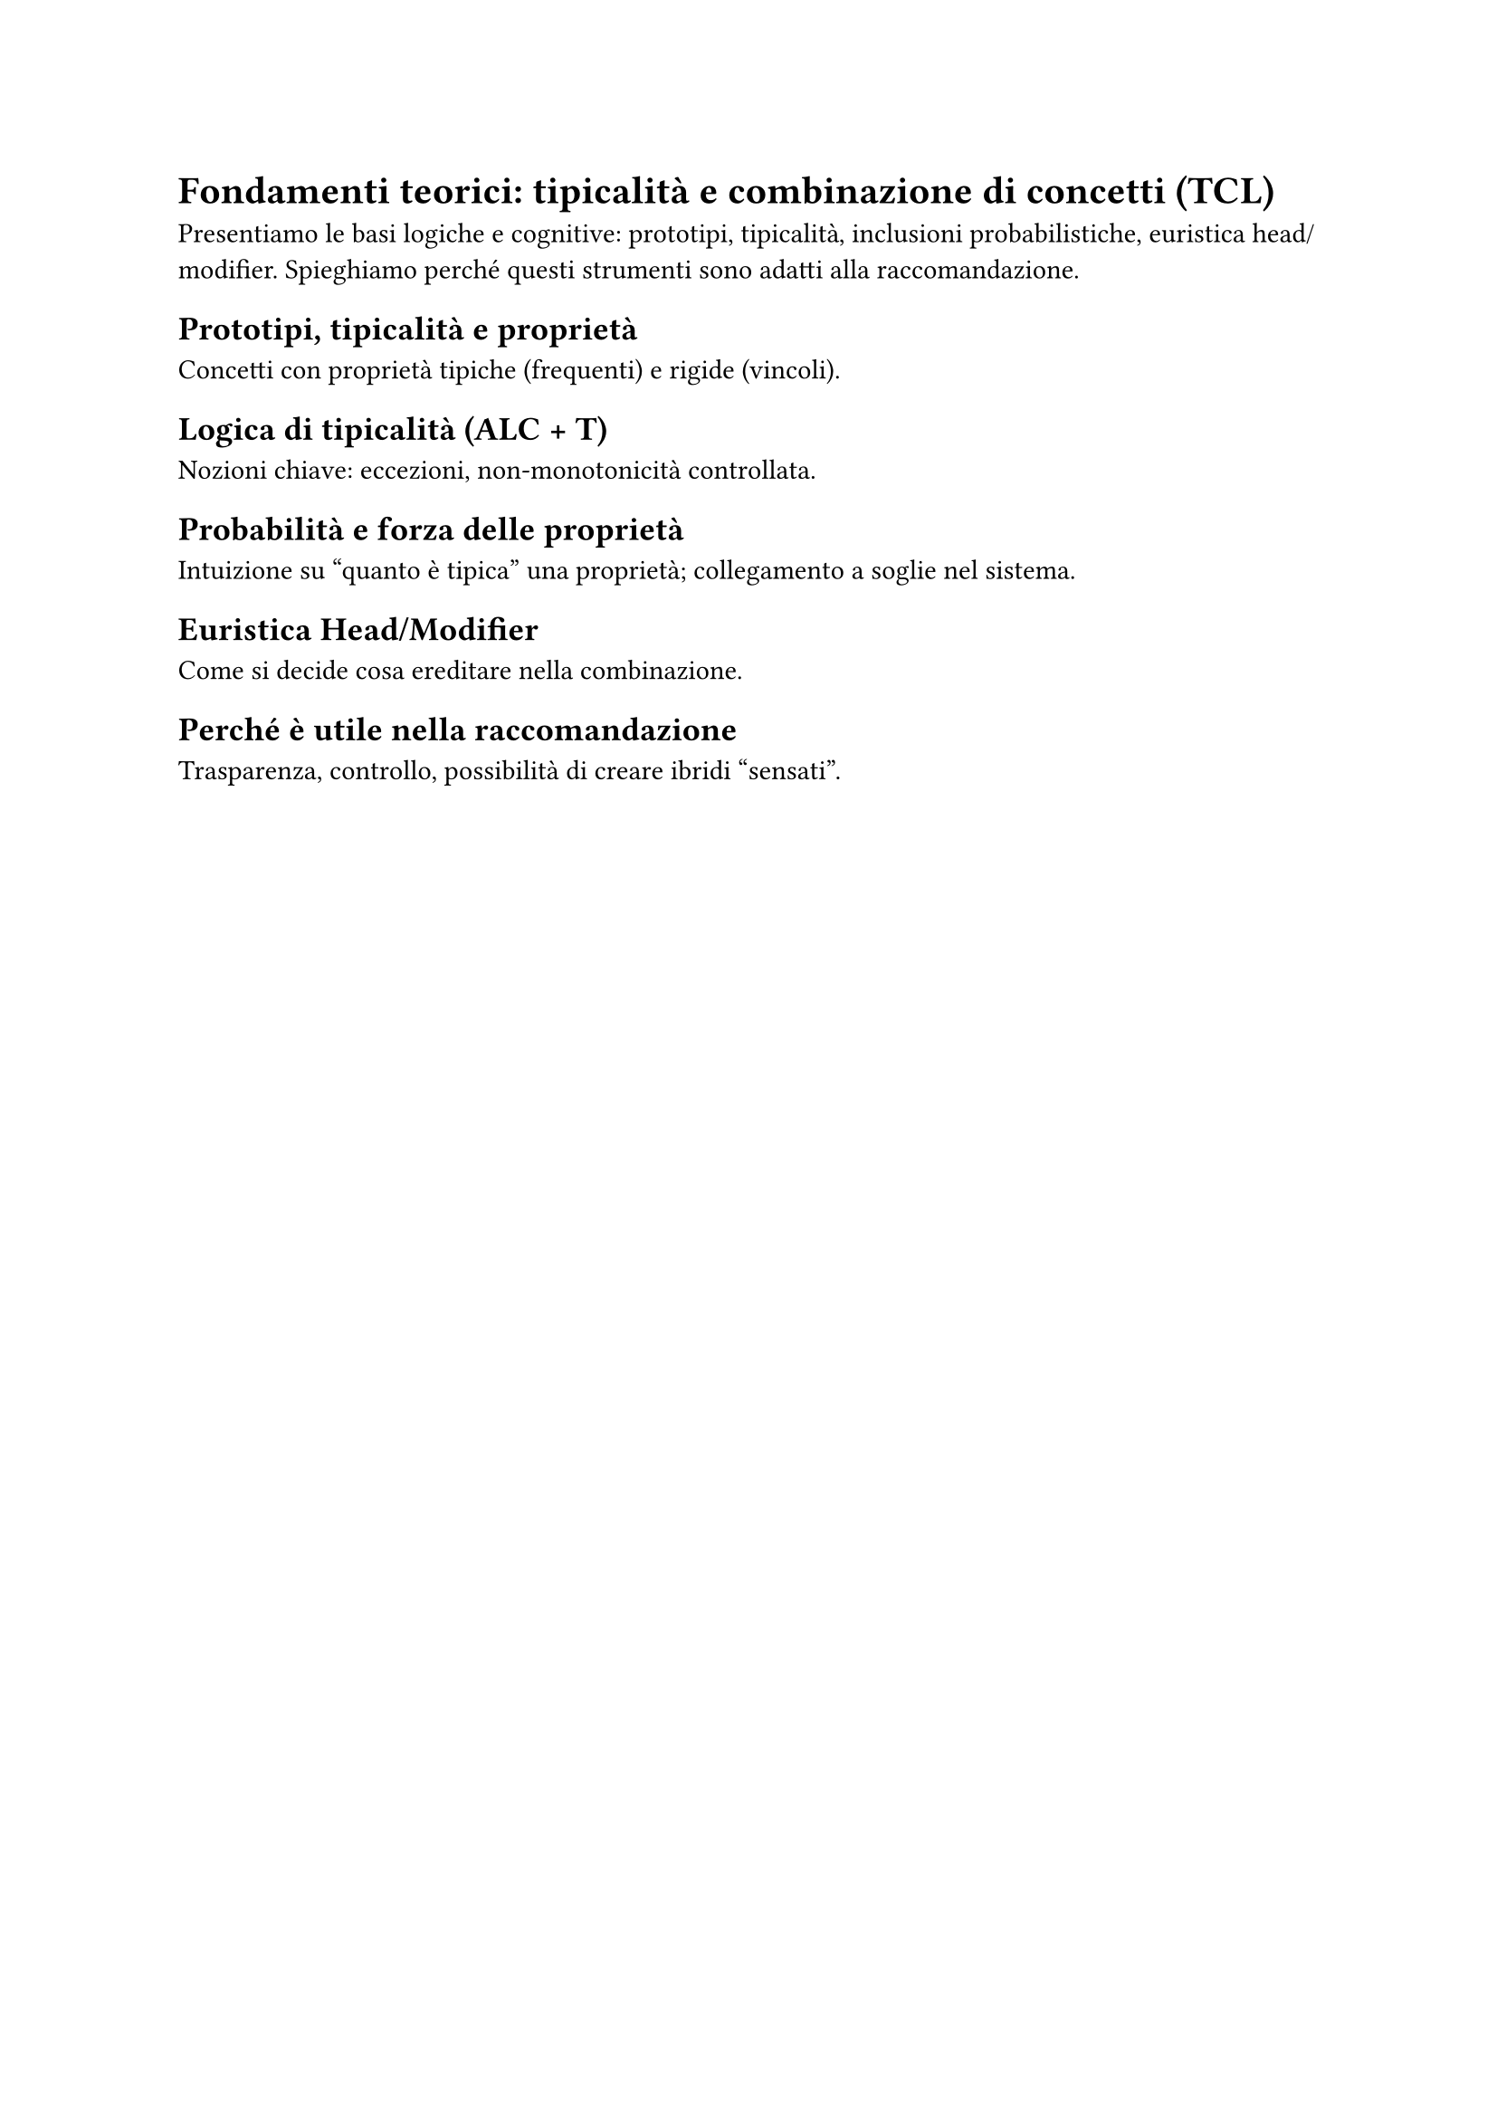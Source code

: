 = Fondamenti teorici: tipicalità e combinazione di concetti (TCL)

Presentiamo le basi logiche e cognitive: prototipi, tipicalità, inclusioni probabilistiche,
euristica head/modifier. Spieghiamo perché questi strumenti sono adatti alla raccomandazione.

== Prototipi, tipicalità e proprietà
Concetti con proprietà tipiche (frequenti) e rigide (vincoli). // TODO: esempio semplice.

== Logica di tipicalità (ALC + T)
Nozioni chiave: eccezioni, non-monotonicità controllata. // TODO: 1 paragrafo tecnico.

== Probabilità e forza delle proprietà
Intuizione su “quanto è tipica” una proprietà; collegamento a soglie nel sistema.

== Euristica Head/Modifier
Come si decide cosa ereditare nella combinazione. // TODO: mini-esempio (es. rap–pop).

== Perché è utile nella raccomandazione
Trasparenza, controllo, possibilità di creare ibridi “sensati”.
